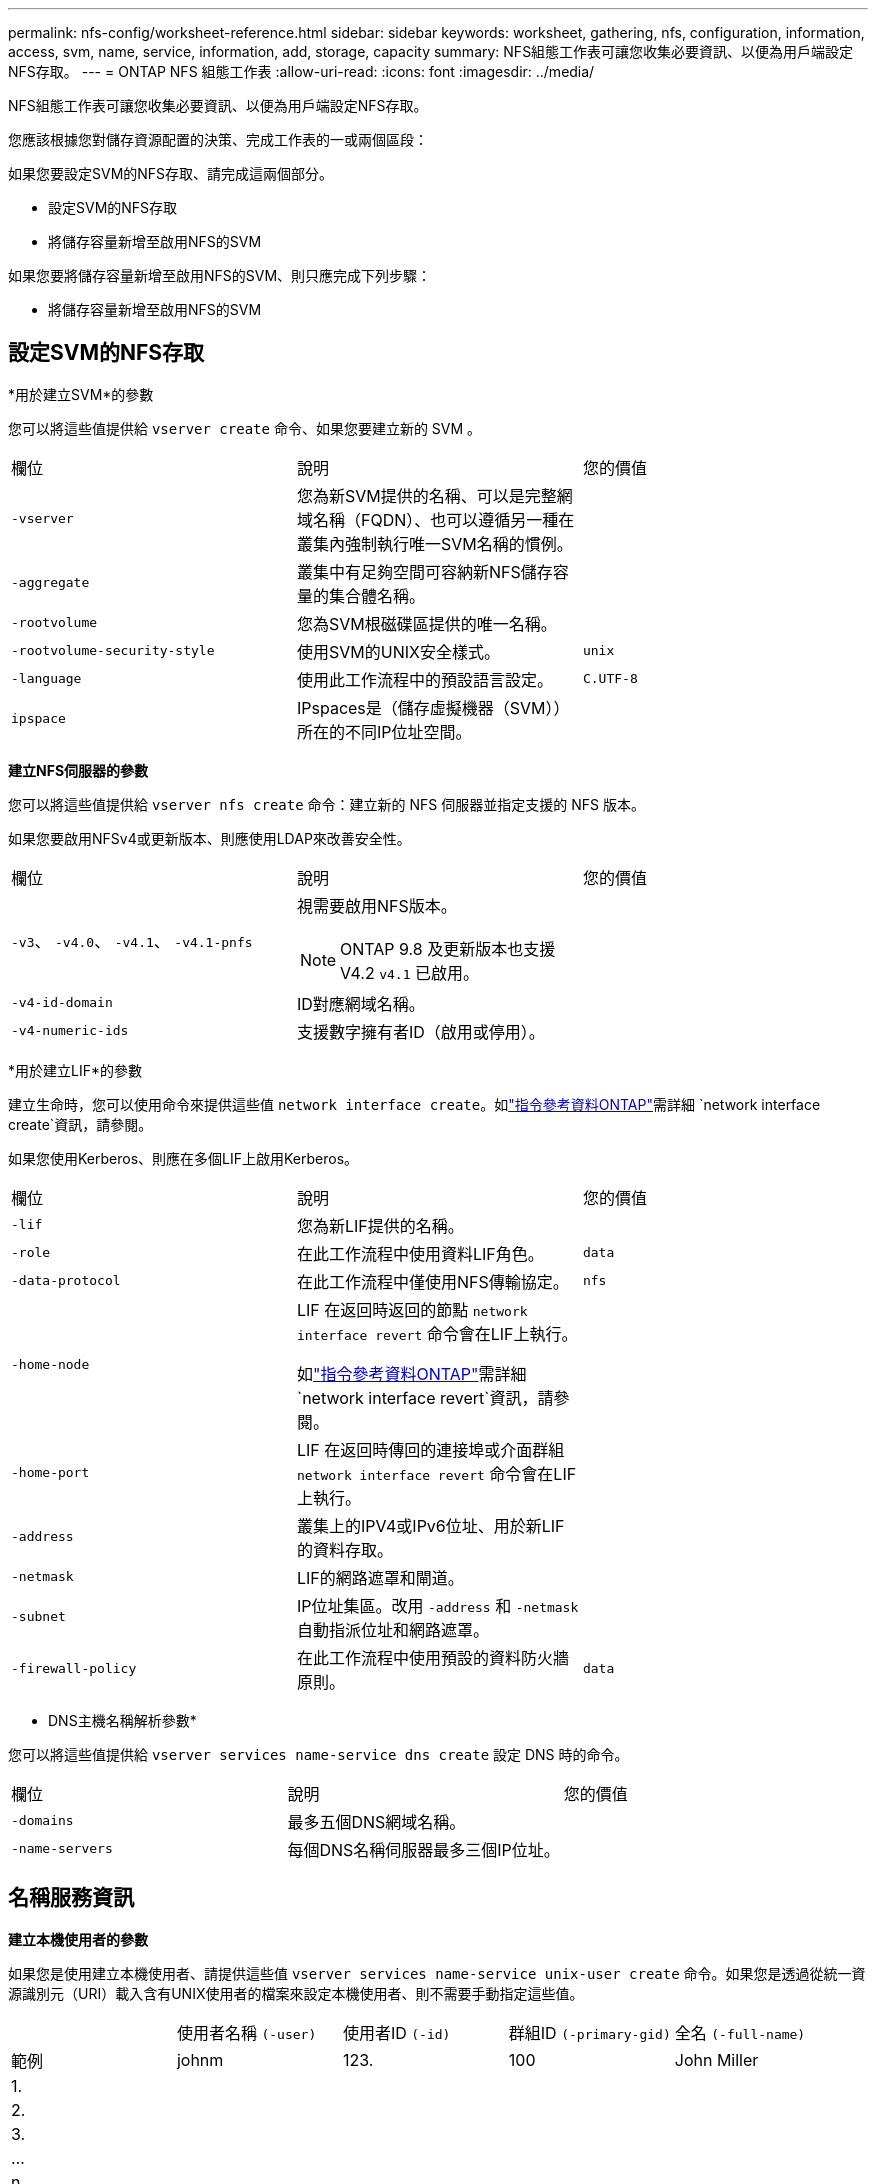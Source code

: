 ---
permalink: nfs-config/worksheet-reference.html 
sidebar: sidebar 
keywords: worksheet, gathering, nfs, configuration, information, access, svm, name, service, information, add, storage, capacity 
summary: NFS組態工作表可讓您收集必要資訊、以便為用戶端設定NFS存取。 
---
= ONTAP NFS 組態工作表
:allow-uri-read: 
:icons: font
:imagesdir: ../media/


[role="lead"]
NFS組態工作表可讓您收集必要資訊、以便為用戶端設定NFS存取。

您應該根據您對儲存資源配置的決策、完成工作表的一或兩個區段：

如果您要設定SVM的NFS存取、請完成這兩個部分。

* 設定SVM的NFS存取
* 將儲存容量新增至啟用NFS的SVM


如果您要將儲存容量新增至啟用NFS的SVM、則只應完成下列步驟：

* 將儲存容量新增至啟用NFS的SVM




== 設定SVM的NFS存取

*用於建立SVM*的參數

您可以將這些值提供給 `vserver create` 命令、如果您要建立新的 SVM 。

|===


| 欄位 | 說明 | 您的價值 


 a| 
`-vserver`
 a| 
您為新SVM提供的名稱、可以是完整網域名稱（FQDN）、也可以遵循另一種在叢集內強制執行唯一SVM名稱的慣例。
 a| 



 a| 
`-aggregate`
 a| 
叢集中有足夠空間可容納新NFS儲存容量的集合體名稱。
 a| 



 a| 
`-rootvolume`
 a| 
您為SVM根磁碟區提供的唯一名稱。
 a| 



 a| 
`-rootvolume-security-style`
 a| 
使用SVM的UNIX安全樣式。
 a| 
`unix`



 a| 
`-language`
 a| 
使用此工作流程中的預設語言設定。
 a| 
`C.UTF-8`



 a| 
`ipspace`
 a| 
IPspaces是（儲存虛擬機器（SVM））所在的不同IP位址空間。
 a| 

|===
*建立NFS伺服器的參數*

您可以將這些值提供給 `vserver nfs create` 命令：建立新的 NFS 伺服器並指定支援的 NFS 版本。

如果您要啟用NFSv4或更新版本、則應使用LDAP來改善安全性。

|===


| 欄位 | 說明 | 您的價值 


 a| 
`-v3`、 `-v4.0`、 `-v4.1`、 `-v4.1-pnfs`
 a| 
視需要啟用NFS版本。


NOTE: ONTAP 9.8 及更新版本也支援 V4.2 `v4.1` 已啟用。
 a| 



 a| 
`-v4-id-domain`
 a| 
ID對應網域名稱。
 a| 



 a| 
`-v4-numeric-ids`
 a| 
支援數字擁有者ID（啟用或停用）。
 a| 

|===
*用於建立LIF*的參數

建立生命時，您可以使用命令來提供這些值 `network interface create`。如link:https://docs.netapp.com/us-en/ontap-cli/network-interface-create.html["指令參考資料ONTAP"^]需詳細 `network interface create`資訊，請參閱。

如果您使用Kerberos、則應在多個LIF上啟用Kerberos。

|===


| 欄位 | 說明 | 您的價值 


 a| 
`-lif`
 a| 
您為新LIF提供的名稱。
 a| 



 a| 
`-role`
 a| 
在此工作流程中使用資料LIF角色。
 a| 
`data`



 a| 
`-data-protocol`
 a| 
在此工作流程中僅使用NFS傳輸協定。
 a| 
`nfs`



 a| 
`-home-node`
 a| 
LIF 在返回時返回的節點 `network interface revert` 命令會在LIF上執行。

如link:https://docs.netapp.com/us-en/ontap-cli/network-interface-revert.html["指令參考資料ONTAP"^]需詳細 `network interface revert`資訊，請參閱。
 a| 



 a| 
`-home-port`
 a| 
LIF 在返回時傳回的連接埠或介面群組 `network interface revert` 命令會在LIF上執行。
 a| 



 a| 
`-address`
 a| 
叢集上的IPV4或IPv6位址、用於新LIF的資料存取。
 a| 



 a| 
`-netmask`
 a| 
LIF的網路遮罩和閘道。
 a| 



 a| 
`-subnet`
 a| 
IP位址集區。改用 `-address` 和 `-netmask` 自動指派位址和網路遮罩。
 a| 



 a| 
`-firewall-policy`
 a| 
在此工作流程中使用預設的資料防火牆原則。
 a| 
`data`

|===
* DNS主機名稱解析參數*

您可以將這些值提供給 `vserver services name-service dns create` 設定 DNS 時的命令。

|===


| 欄位 | 說明 | 您的價值 


 a| 
`-domains`
 a| 
最多五個DNS網域名稱。
 a| 



 a| 
`-name-servers`
 a| 
每個DNS名稱伺服器最多三個IP位址。
 a| 

|===


== 名稱服務資訊

*建立本機使用者的參數*

如果您是使用建立本機使用者、請提供這些值 `vserver services name-service unix-user create` 命令。如果您是透過從統一資源識別元（URI）載入含有UNIX使用者的檔案來設定本機使用者、則不需要手動指定這些值。

|===


|  | 使用者名稱 `(-user)` | 使用者ID `(-id)` | 群組ID `(-primary-gid)` | 全名 `(-full-name)` 


 a| 
範例
 a| 
johnm
 a| 
123.
 a| 
100
 a| 
John Miller



 a| 
1.
 a| 
 a| 
 a| 
 a| 



 a| 
2.
 a| 
 a| 
 a| 
 a| 



 a| 
3.
 a| 
 a| 
 a| 
 a| 



 a| 
...
 a| 
 a| 
 a| 
 a| 



 a| 
n
 a| 
 a| 
 a| 
 a| 

|===
*建立本機群組的參數*

如果您是使用建立本機群組、請提供這些值 `vserver services name-service unix-group create` 命令。如果您是從URI載入含有UNIX群組的檔案來設定本機群組、則不需要手動指定這些值。

|===


|  | 群組名稱 (`-name`） | 群組ID (`-id`） 


 a| 
範例
 a| 
工程
 a| 
100



 a| 
1.
 a| 
 a| 



 a| 
2.
 a| 
 a| 



 a| 
3.
 a| 
 a| 



 a| 
...
 a| 
 a| 



 a| 
n
 a| 
 a| 

|===
* NIS的參數*

您可以將這些值提供給 `vserver services name-service nis-domain create` 命令。

[NOTE]
====
從 ONTAP 9.2 開始 `-nis-servers` 取代欄位 `-servers`。此新欄位可取得 NIS 伺服器的主機名稱或 IP 位址。

====
|===


| 欄位 | 說明 | 您的價值 


 a| 
`-domain`
 a| 
SVM將用於名稱查詢的NIS網域。
 a| 



 a| 
`-active`
 a| 
作用中的NIS網域伺服器。
 a| 
`true` 或 `false`



 a| 
`-servers`
 a| 
部分9.0、9.1：NIS網域組態所使用之NIS伺服器的一個或多個IP位址。ONTAP
 a| 



 a| 
`-nis-servers`
 a| 
解答9.2：網域組態所使用之NIS伺服器的IP位址和主機名稱清單、以逗號分隔。ONTAP
 a| 

|===
* LDAP*的參數

您可以將這些值提供給 `vserver services name-service ldap client create` 命令。

您也需要自我簽署的根 CA 憑證 `.pem` 檔案：

|===
| 欄位 | 說明 | 您的價值 


 a| 
`-vserver`
 a| 
您要為其建立LDAP用戶端組態的SVM名稱。
 a| 



 a| 
`-client-config`
 a| 
您指派給新LDAP用戶端組態的名稱。
 a| 



 a| 
`-ldap-servers`
 a| 
以逗號分隔的 LDAP 伺服器 IP 位址和主機名稱清單。
 a| 



 a| 
`-query-timeout`
 a| 
使用預設值 `3` 此工作流程的秒數。
 a| 
`3`



 a| 
`-min-bind-level`
 a| 
最小連結驗證層級。預設值為 `anonymous`。必須設定為 `sasl` 如果已設定簽署和密封。
 a| 



 a| 
`-preferred-ad-servers`
 a| 
在以逗號分隔的清單中、依IP位址列出一或多個慣用的Active Directory伺服器。
 a| 



 a| 
`-ad-domain`
 a| 
Active Directory網域。
 a| 



 a| 
`-schema`
 a| 
要使用的架構範本。您可以使用預設或自訂架構。
 a| 



 a| 
`-port`
 a| 
使用預設的 LDAP 伺服器連接埠 `389` 適用於此工作流程。
 a| 
`389`



 a| 
`-bind-dn`
 a| 
「連結」使用者辨別名稱。
 a| 



 a| 
`-base-dn`
 a| 
基礎辨別名稱。預設值為 `""` （根目錄）。
 a| 



 a| 
`-base-scope`
 a| 
使用預設的基礎搜尋範圍 `subnet` 適用於此工作流程。
 a| 
`subnet`



 a| 
`-session-security`
 a| 
啟用LDAP簽署或簽署及密封。預設值為 `none`。
 a| 



 a| 
`-use-start-tls`
 a| 
啟用LDAP over TLS。預設值為 `false`。
 a| 

|===
* Kerberos驗證的參數*

您可以將這些值提供給 `vserver nfs kerberos realm create` 命令。部分值會因您使用Microsoft Active Directory做為金鑰發佈中心（Kdc）伺服器、MIT或其他UNIX Kdc伺服器而有所不同。

|===


| 欄位 | 說明 | 您的價值 


 a| 
`-vserver`
 a| 
與Kdc通訊的SVM。
 a| 



 a| 
`-realm`
 a| 
Kerberos領域。
 a| 



 a| 
`-clock-skew`
 a| 
用戶端與伺服器之間允許的時鐘偏移。
 a| 



 a| 
`-kdc-ip`
 a| 
Kdc IP位址。
 a| 



 a| 
`-kdc-port`
 a| 
Kdc連接埠號碼。
 a| 



 a| 
`-adserver-name`
 a| 
僅限Microsoft Kdc：AD伺服器名稱。
 a| 



 a| 
`-adserver-ip`
 a| 
僅限Microsoft Kdc：AD伺服器IP位址。
 a| 



 a| 
`-adminserver-ip`
 a| 
僅UNIX Kdc：管理伺服器IP位址。
 a| 



 a| 
`-adminserver-port`
 a| 
僅UNIX Kdc：管理伺服器連接埠號碼。
 a| 



 a| 
`-passwordserver-ip`
 a| 
僅UNIX Kdc：密碼伺服器IP位址。
 a| 



 a| 
`-passwordserver-port`
 a| 
僅UNIX Kdc：密碼伺服器連接埠。
 a| 



 a| 
`-kdc-vendor`
 a| 
Kdc廠商：
 a| 
｛ `Microsoft` | `Other` }



 a| 
`-comment`
 a| 
任何想要的意見。
 a| 

|===
您可以將這些值提供給 `vserver nfs kerberos interface enable` 命令。

|===


| 欄位 | 說明 | 您的價值 


 a| 
`-vserver`
 a| 
您要為其建立Kerberos組態的SVM名稱。
 a| 



 a| 
`-lif`
 a| 
您要啟用Kerberos的資料LIF。您可以在多個LIF上啟用Kerberos。
 a| 



 a| 
`-spn`
 a| 
服務原則名稱（SPN-）
 a| 



 a| 
`-permitted-enc-types`
 a| 
Kerberos over NFS 允許的加密類型； `aes-256` 建議使用、視用戶端功能而定。
 a| 



 a| 
`-admin-username`
 a| 
用於直接從Kdc擷取SPN機密金鑰的Kdc系統管理員認證。需要密碼
 a| 



 a| 
`-keytab-uri`
 a| 
如果您沒有Kdc系統管理員認證、則會從包含SPN-Key的Kdc取得Keytab檔案。
 a| 



 a| 
`-ou`
 a| 
當您使用領域為Microsoft Kdc啟用Kerberos時、會在組織單位（OU）下建立Microsoft Active Directory伺服器帳戶。
 a| 

|===


== 將儲存容量新增至啟用NFS的SVM

*用於建立匯出原則與規則的參數*

您可以將這些值提供給 `vserver export-policy create` 命令。

|===


| 欄位 | 說明 | 您的價值 


 a| 
`-vserver`
 a| 
將裝載新磁碟區的SVM名稱。
 a| 



 a| 
`-policyname`
 a| 
您為新的匯出原則提供的名稱。
 a| 

|===
您可以為每個規則提供這些值 `vserver export-policy rule create` 命令。

|===


| 欄位 | 說明 | 您的價值 


 a| 
`-clientmatch`
 a| 
用戶端符合規格。
 a| 



 a| 
`-ruleindex`
 a| 
匯出規則在規則清單中的位置。
 a| 



 a| 
`-protocol`
 a| 
在此工作流程中使用NFS。
 a| 
`nfs`



 a| 
`-rorule`
 a| 
唯讀存取的驗證方法。
 a| 



 a| 
`-rwrule`
 a| 
讀寫存取的驗證方法。
 a| 



 a| 
`-superuser`
 a| 
超級使用者存取的驗證方法。
 a| 



 a| 
`-anon`
 a| 
匿名使用者對應的使用者ID。
 a| 

|===
您必須為每個匯出原則建立一或多個規則。

|===


| `*-ruleindex*` | `*-clientmatch*` | `*-rorule*` | `*-rwrule*` | `*-superuser*` | `*-anon*` 


 a| 
範例
 a| 
0.00.0.0/0、@rootaccess_netgroup
 a| 
任何
 a| 
KRB5
 a| 
系統
 a| 
65534



 a| 
1.
 a| 
 a| 
 a| 
 a| 
 a| 



 a| 
2.
 a| 
 a| 
 a| 
 a| 
 a| 



 a| 
3.
 a| 
 a| 
 a| 
 a| 
 a| 



 a| 
...
 a| 
 a| 
 a| 
 a| 
 a| 



 a| 
n
 a| 
 a| 
 a| 
 a| 
 a| 

|===
*建立Volume的參數*

您可以將這些值提供給 `volume create` 如果您要建立的是 Volume 而非 qtree 、則為命令。

|===


| 欄位 | 說明 | 您的價值 


 a| 
`-vserver`
 a| 
將裝載新磁碟區的新SVM或現有SVM名稱。
 a| 



 a| 
`-volume`
 a| 
您為新磁碟區提供的唯一描述性名稱。
 a| 



 a| 
`-aggregate`
 a| 
叢集中有足夠空間可容納新NFS磁碟區的集合體名稱。
 a| 



 a| 
`-size`
 a| 
您為新磁碟區大小所提供的整數。
 a| 



 a| 
`-user`
 a| 
設定為磁碟區根目錄擁有者的使用者名稱或ID。
 a| 



 a| 
`-group`
 a| 
設定為磁碟區根目錄擁有者的群組名稱或ID。
 a| 



 a| 
`--security-style`
 a| 
使用UNIX安全樣式來執行此工作流程。
 a| 
`unix`



 a| 
`-junction-path`
 a| 
要掛載新磁碟區的根目錄（/）下的位置。
 a| 



 a| 
`-export-policy`
 a| 
如果您打算使用現有的匯出原則、則可以在建立Volume時輸入其名稱。
 a| 

|===
*用於建立qtree的參數*

您可以將這些值提供給 `volume qtree create` 如果您要建立 qtree 而非 Volume 、請執行命令。

|===


| 欄位 | 說明 | 您的價值 


 a| 
`-vserver`
 a| 
包含qtree之磁碟區所在的SVM名稱。
 a| 



 a| 
`-volume`
 a| 
將包含新qtree的磁碟區名稱。
 a| 



 a| 
`-qtree`
 a| 
您為新qtree提供的唯一描述性名稱、64個字元或更少。
 a| 



 a| 
`-qtree-path`
 a| 
格式中的 qtree path 引數 `/vol/_volume_name/qtree_name_\>` 可以指定、而非將 Volume 和 qtree 指定為個別的引數。
 a| 



 a| 
`-unix-permissions`
 a| 
選用：qtree的UNIX權限。
 a| 



 a| 
`-export-policy`
 a| 
如果您打算使用現有的匯出原則、可以在建立qtree時輸入其名稱。
 a| 

|===
.相關資訊
* https://docs.netapp.com/us-en/ontap-cli/["指令參考資料ONTAP"^]

